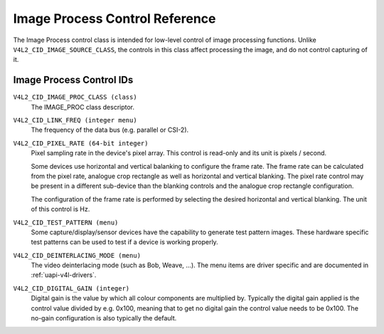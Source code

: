 .. SPDX-License-Identifier: GFDL-1.1-no-invariants-or-later

.. _image-process-controls:

*******************************
Image Process Control Reference
*******************************

The Image Process control class is intended for low-level control of
image processing functions. Unlike ``V4L2_CID_IMAGE_SOURCE_CLASS``, the
controls in this class affect processing the image, and do not control
capturing of it.


.. _image-process-control-id:

Image Process Control IDs
=========================

``V4L2_CID_IMAGE_PROC_CLASS (class)``
    The IMAGE_PROC class descriptor.

.. _v4l2-cid-link-freq:

``V4L2_CID_LINK_FREQ (integer menu)``
    The frequency of the data bus (e.g. parallel or CSI-2).

.. _v4l2-cid-pixel-rate:

``V4L2_CID_PIXEL_RATE (64-bit integer)``
    Pixel sampling rate in the device's pixel array. This control is
    read-only and its unit is pixels / second.

    Some devices use horizontal and vertical balanking to configure the frame
    rate. The frame rate can be calculated from the pixel rate, analogue crop
    rectangle as well as horizontal and vertical blanking. The pixel rate
    control may be present in a different sub-device than the blanking controls
    and the analogue crop rectangle configuration.

    The configuration of the frame rate is performed by selecting the desired
    horizontal and vertical blanking. The unit of this control is Hz.

``V4L2_CID_TEST_PATTERN (menu)``
    Some capture/display/sensor devices have the capability to generate
    test pattern images. These hardware specific test patterns can be
    used to test if a device is working properly.

``V4L2_CID_DEINTERLACING_MODE (menu)``
    The video deinterlacing mode (such as Bob, Weave, ...). The menu items are
    driver specific and are documented in :ref:`uapi-v4l-drivers`.

``V4L2_CID_DIGITAL_GAIN (integer)``
    Digital gain is the value by which all colour components
    are multiplied by. Typically the digital gain applied is the
    control value divided by e.g. 0x100, meaning that to get no
    digital gain the control value needs to be 0x100. The no-gain
    configuration is also typically the default.
